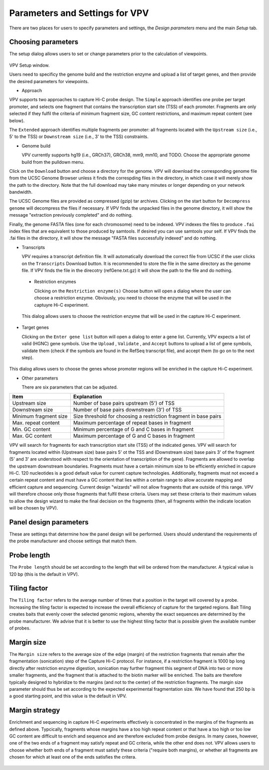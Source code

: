 Parameters and Settings for VPV
===============================

There are two places for users to specify parameters and settings, the `Design parameters` menu and the main `Setup` tab.


Choosing parameters
~~~~~~~~~~~~~~~~~~~

The setup dialog allows users to set or change parameters prior to the calculation of viewpoints.


 .. figure:: img/VPVparams.png
   :scale: 100 %
   :alt: VPV params

VPV Setup window.

Users need to specificy the genome build and the restriction enzyme and upload a list of target genes, and then provide the desired parameters for viewpoints.

* Approach
  
VPV supports two approaches to capture Hi-C probe design. The ``Simple`` approach identifies one probe per target promoter, and selects one fragment that contains the transcription start site (TSS) of each promoter. Fragments are only selected if they fulfil the criteria of minimum fragment size, GC content restrictions, and maximum repeat content (see below).

The ``Extended`` approach identifies multiple fragments per promoter: all fragments located with the ``Upstream size`` (i.e., 5' to the TSS) or ``Downstream size`` (i.e., 3' to the TSS) constraints.

* Genome build

  VPV currently supports hg19 (i.e., GRCh37), GRCh38, mm9, mm10, and TODO. Choose the appropriate genome build from the pulldown menu.

Click on the ``Download`` button and choose a directory for the genome. VPV will download the corresponding genome file from the UCSC Genome Browser unless it finds the correspding files in the directory, in which case it will merely show the path to the directory. Note that the full download may take many minutes or longer depending on your network bandwidth.

The UCSC Genome files are provided as compressed (gzip) tar archives. Clicking on the start button for ``Decompress genome`` will decompress the files if necessary.
If VPV finds the unpacked files in the genome directory, it will show the message "extraction previously completed" and do nothing.

Finally, the genome FASTA files (one for each chromosome) need to be indexed. VPV indexes the files to produce ``.fai`` index files that are equivalent to those produced by samtools. If desired you can use samtools your self. If VPV finds the .fai files in the directory, it will show the message "FASTA files successfully indexed" and do nothing.

* Transcripts

  VPV requires a transcript definition file. It will automatically download the correct file from UCSC if the user clicks on the ``Transcripts`` Download button.  It is recommended to store the file in the same directory as the genome file. If VPV finds the file in the direcotry (refGene.txt.gz) it will show the path to the file and do nothing.

 * Restriction enzymes

   Clicking on the ``Restriction enzyme(s)`` Choose button will open a dialog where the user can choose a restriction enzyme. Obviously, you need to choose the enzyme that will be used in the captuyre Hi-C experiment.

   

 .. figure:: img/VPVenzymes.png
   :scale: 60 %
   :alt: VPV restriction enzymes

 This dialog allows users to choose the restriction enzyme that will be used in the capture Hi-C experiment.

* Target genes

  Clicking on the ``Enter gene list`` button will open a dialog to enter a gene list. Currently, VPV expects a list of valid (HGNC) gene symbols. Use the ``Upload`` , ``Validate`` , and ``Accept`` buttons to upload a list of gene symbols, validate them (check if the symbols are found in the RefSeq transcript file), and accept them (to go on to the next step).

   

 .. figure:: img/VPVgenes.png
   :scale: 60 %
   :alt: VPV genes

This dialog allows users to choose the genes whose promoter regions will be enriched in the capture Hi-C experiment.

* Other parameters

  There are six parameters that can be adjusted.


+-----------------------+--------------------------------------------------------------------------------+
| Item                  | Explanation                                                                    |
+=======================+================================================================================+
| Upstream size         |Number of base pairs upstream (5') of TSS                                       |
+-----------------------+--------------------------------------------------------------------------------+
| Downstream size       | Number of base pairs downstream (3') of TSS                                    |
+-----------------------+--------------------------------------------------------------------------------+
| Minimum fragment size |Size threshold for choosing a restriction fragment in base pairs                |
+-----------------------+--------------------------------------------------------------------------------+
| Max. repeat content   | Maximum percentage of repeat bases in fragment                                 |
+-----------------------+--------------------------------------------------------------------------------+
| Min. GC     content   | Minimum percentage of G and C bases in fragment                                |
+-----------------------+--------------------------------------------------------------------------------+
| Max. GC     content   | Maximum percentage of G and C bases in fragment                                |
+-----------------------+--------------------------------------------------------------------------------+

VPV will search for fragments for each transcription start site (TSS) of the indicated genes. VPV will search for fragments located within (Upstream size) base pairs 5' ot the TSS and
(Downstream size) base pairs 3' of the fragment (5' and 3' are understood with respect to the orientation of transcription of the gene). Fragments are allowed to overlap the upstream downstream boundaries.
Fragments must have a certain minimum size to be efficiently enriched in capure Hi-C. 120 nucleotides is a good default value for current capture technologies. Additionally, fragments must not exceed a certain repeat content and must
have a GC content that lies within a certain range to allow accurate mapping and efficient capture and sequencing. Current design "wizards" will not allow fragments that are outside of this range. VPV will therefore choose only those
fragments that fulfil these criteria. Users may set these criteria to their maximum values to allow the design wizard to make the final decision on the fragments (then, all fragments within the indicate location will be chosen by VPV).



Panel design parameters
~~~~~~~~~~~~~~~~~~~~~~~
These are settings that determine how the panel design will be performed. Users should understand the requirements of the probe manufacturer and choose settings that match them.

Probe length
~~~~~~~~~~~~
The ``Probe length`` should be set according to the length that will be ordered from the manufacturer. A typical value is 120 bp (this is the default in VPV).


Tiling factor
~~~~~~~~~~~~~
The ``Tiling factor`` refers to the average number of times that a position in the target will covered by a probe. Increasing the tiling factor is expected to increase the overall efficiency of capture for the targeted regions. Bait Tiling creates baits that evenly cover the selected genomic regions, whereby the exact sequences are determined by the probe manufacturer. We advise that it is better to use the highest tiling factor that is possible given the available number of probes.

Margin size
~~~~~~~~~~~
The ``Margin size`` refers to the average size of the edge (margin) of the restriction fragments that remain after the fragmentation (sonication) step of the Capture Hi-C protocol. For instance, if a restriction fragment is 1000 bp long directly after restriction enzyme digestion, sonication may further fragment this segment of DNA into two or more smaller fragments, and the fragment that is attached to the biotin marker will be enriched. The baits are therefore typically designed to hybridize to the margins (and not to the center) of the restriction fragments. The margin size parameter should thus be set according to the expected experimental fragmentation size. We have found that 250 bp is a good starting point, and this value is the default in VPV.


Margin strategy
~~~~~~~~~~~~~~~
Enrichment and sequencing in capture Hi-C experiments effectively is concentrated in the margins of the fragments as defined above. Typcically, fragments whose margins have a too high repeat content or that have a too high or too low GC content are difficult to enrich and sequence and are therefore excluded from probe designs. In many cases, however, one of the two ends of a fragment may satisfy repeat and GC criteria, while the other end does not. VPV allows users to choose whether both ends of a fragment must satisfy these criteria ("require both margins), or whether all fragments are chosen for which at least one of the ends satisfies the critera.



 .. figure:: img/VPVmarginParams.png
   :scale: 100 %
   :alt: VPV margin parameters

	 VPV: choose margin strategy.
